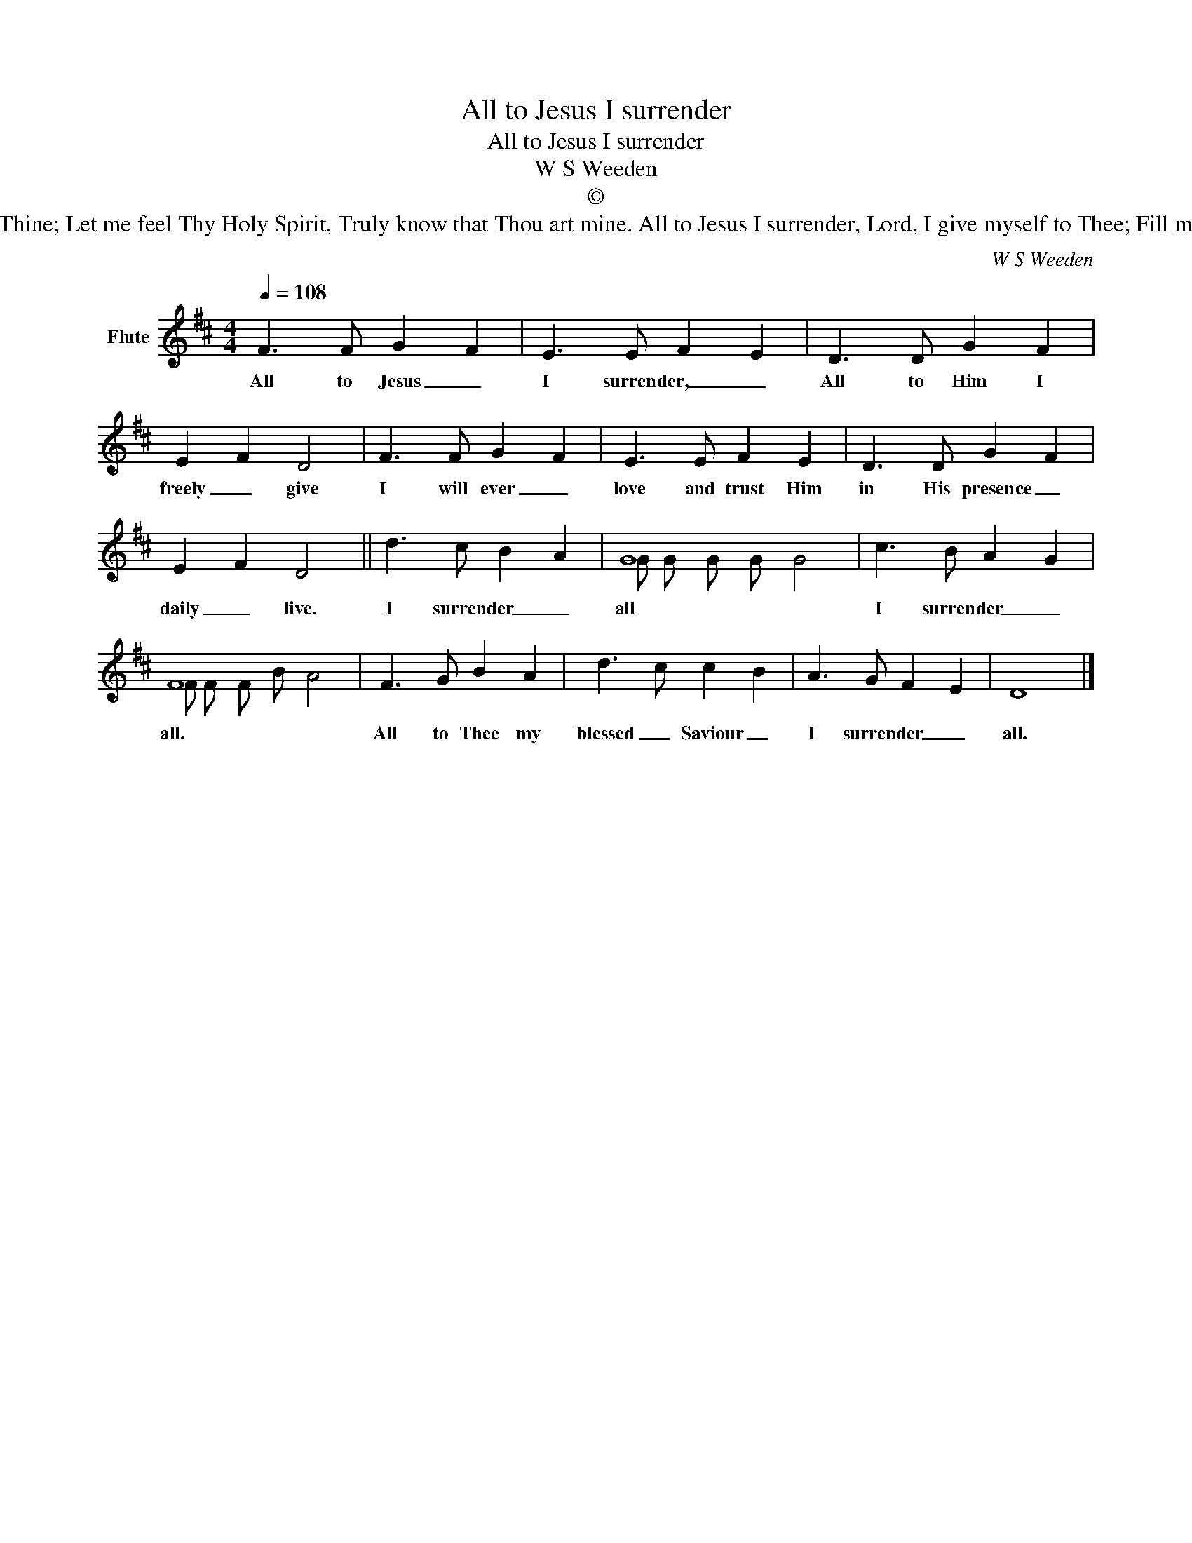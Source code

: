 X:1
T:All to Jesus I surrender
T:All to Jesus I surrender
T:W S Weeden
T:©
T:All to Jesus I surrender, Humbly at His feet I bow, Worldly pleasures all forsaken; Take me, Jesus, take me now. All to Jesus I surrender, Make me, Saviour, wholly Thine; Let me feel Thy Holy Spirit, Truly know that Thou art mine. All to Jesus I surrender, Lord, I give myself to Thee; Fill me with Thy love and power, Let Thy blessing fall on me. All to Jesus I surrender, Now I feel the sacred flame. Oh, the joy of full salvation! Glory, glory to His name! 
C:W S Weeden
Z:Public Domain
%%score ( 1 2 )
L:1/8
Q:1/4=108
M:4/4
K:D
V:1 treble nm="Flute"
%%MIDI program 73
%%MIDI control 7 102
%%MIDI control 10 64
V:2 treble 
%%MIDI channel 1
%%MIDI program 73
%%MIDI control 7 102
%%MIDI control 10 64
V:1
 F3 F G2 F2 | E3 E F2 E2 | D3 D G2 F2 | E2 F2 D4 | F3 F G2 F2 | E3 E F2 E2 | D3 D G2 F2 | %7
w: All to Jesus _|I surrender, _ _|All to Him I|freely _ give|I will ever _|love and trust Him|in His presence _|
 E2 F2 D4 || d3 c B2 A2 | G8 | c3 B A2 G2 | F8 | F3 G B2 A2 | d3 c c2 B2 | A3 G F2 E2 | D8 |] %16
w: daily _ live.|I surrender _ _|all|I surrender _ _|all.|All to Thee my|blessed _ Saviour _|I surrender _ _|all.|
V:2
 x8 | x8 | x8 | x8 | x8 | x8 | x8 | x8 || x8 | G G G G G4 | x8 | F F F B A4 | x8 | x8 | x8 | x8 |] %16

